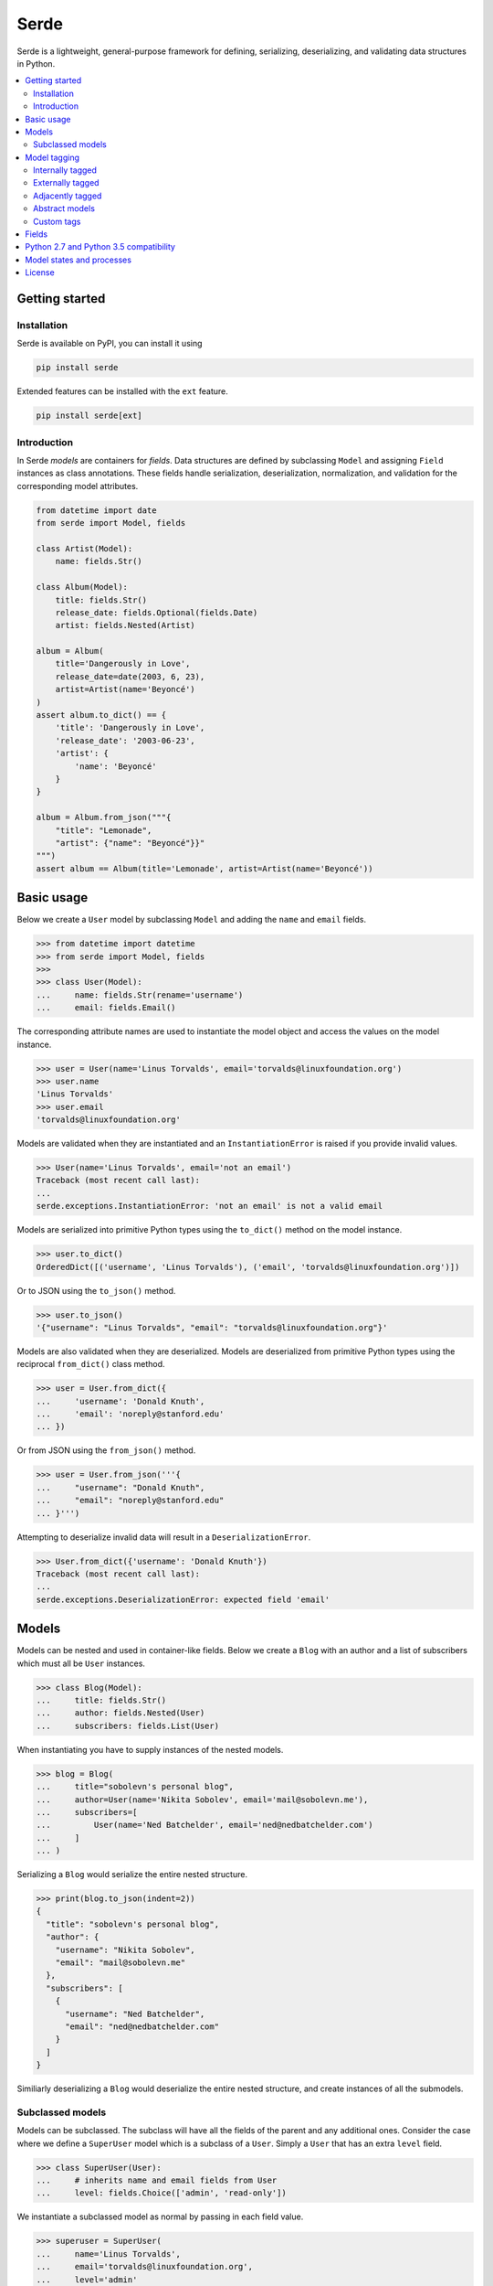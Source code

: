 Serde
=====

.. image:: https://img.shields.io/pypi/v/serde.svg?style=flat-square&colorB=4c1
    :target: https://pypi.org/project/serde/
    :alt: PyPI Version

.. image:: https://img.shields.io/badge/docs-passing-brightgreen.svg?style=flat-square
    :target: https://ross.macarthur.io/project/serde/
    :alt: Documentation Status

.. image:: https://img.shields.io/github/workflow/status/rossmacarthur/serde/build/master?style=flat-square
    :target: https://github.com/rossmacarthur/serde/actions?query=workflow%3Abuild
    :alt: Build Status

.. image:: https://img.shields.io/codecov/c/github/rossmacarthur/serde.svg?style=flat-square
    :target: https://codecov.io/gh/rossmacarthur/serde
    :alt: Code Coverage

.. image:: https://img.shields.io/badge/code%20style-black-101010.svg?style=flat-square
    :target: https://github.com/psf/black
    :alt: Code Style

Serde is a lightweight, general-purpose framework for defining, serializing,
deserializing, and validating data structures in Python.

.. contents::
    :backlinks: none
    :local:
    :depth: 2

Getting started
---------------

Installation
^^^^^^^^^^^^

Serde is available on PyPI, you can install it using

.. code-block:: sh

    pip install serde


Extended features can be installed with the ``ext`` feature.

.. code-block:: sh

    pip install serde[ext]

Introduction
^^^^^^^^^^^^

In Serde *models* are containers for *fields*. Data structures are defined by
subclassing ``Model`` and assigning ``Field`` instances as class annotations.
These fields handle serialization, deserialization, normalization, and
validation for the corresponding model attributes.

.. code-block:: python

    from datetime import date
    from serde import Model, fields

    class Artist(Model):
        name: fields.Str()

    class Album(Model):
        title: fields.Str()
        release_date: fields.Optional(fields.Date)
        artist: fields.Nested(Artist)

    album = Album(
        title='Dangerously in Love',
        release_date=date(2003, 6, 23),
        artist=Artist(name='Beyoncé')
    )
    assert album.to_dict() == {
        'title': 'Dangerously in Love',
        'release_date': '2003-06-23',
        'artist': {
            'name': 'Beyoncé'
        }
    }

    album = Album.from_json("""{
        "title": "Lemonade",
        "artist": {"name": "Beyoncé"}}"
    """)
    assert album == Album(title='Lemonade', artist=Artist(name='Beyoncé'))

Basic usage
-----------

Below we create a ``User`` model by subclassing ``Model`` and adding the
``name`` and ``email`` fields.

.. code-block:: python

    >>> from datetime import datetime
    >>> from serde import Model, fields
    >>>
    >>> class User(Model):
    ...     name: fields.Str(rename='username')
    ...     email: fields.Email()

The corresponding attribute names are used to instantiate the model object and
access the values on the model instance.

.. code-block:: python

    >>> user = User(name='Linus Torvalds', email='torvalds@linuxfoundation.org')
    >>> user.name
    'Linus Torvalds'
    >>> user.email
    'torvalds@linuxfoundation.org'

Models are validated when they are instantiated and an ``InstantiationError`` is
raised if you provide invalid values.

.. code-block:: python

    >>> User(name='Linus Torvalds', email='not an email')
    Traceback (most recent call last):
    ...
    serde.exceptions.InstantiationError: 'not an email' is not a valid email

Models are serialized into primitive Python types using the ``to_dict()`` method
on the model instance.

.. code-block:: python

    >>> user.to_dict()
    OrderedDict([('username', 'Linus Torvalds'), ('email', 'torvalds@linuxfoundation.org')])

Or to JSON using the ``to_json()`` method.

.. code-block:: python

    >>> user.to_json()
    '{"username": "Linus Torvalds", "email": "torvalds@linuxfoundation.org"}'

Models are also validated when they are deserialized. Models are deserialized
from primitive Python types using the reciprocal ``from_dict()`` class method.

.. code-block:: python

    >>> user = User.from_dict({
    ...     'username': 'Donald Knuth',
    ...     'email': 'noreply@stanford.edu'
    ... })

Or from JSON using the ``from_json()`` method.

.. code-block:: python

    >>> user = User.from_json('''{
    ...     "username": "Donald Knuth",
    ...     "email": "noreply@stanford.edu"
    ... }''')

Attempting to deserialize invalid data will result in a
``DeserializationError``.

.. code-block:: python

    >>> User.from_dict({'username': 'Donald Knuth'})
    Traceback (most recent call last):
    ...
    serde.exceptions.DeserializationError: expected field 'email'

Models
------

Models can be nested and used in container-like fields.  Below we create a
``Blog`` with an author and a list of subscribers which must all be ``User``
instances.

.. code-block:: python

    >>> class Blog(Model):
    ...     title: fields.Str()
    ...     author: fields.Nested(User)
    ...     subscribers: fields.List(User)

When instantiating you have to supply instances of the nested models.

.. code-block:: python

    >>> blog = Blog(
    ...     title="sobolevn's personal blog",
    ...     author=User(name='Nikita Sobolev', email='mail@sobolevn.me'),
    ...     subscribers=[
    ...         User(name='Ned Batchelder', email='ned@nedbatchelder.com')
    ...     ]
    ... )

Serializing a ``Blog`` would serialize the entire nested structure.

.. code-block:: python

    >>> print(blog.to_json(indent=2))
    {
      "title": "sobolevn's personal blog",
      "author": {
        "username": "Nikita Sobolev",
        "email": "mail@sobolevn.me"
      },
      "subscribers": [
        {
          "username": "Ned Batchelder",
          "email": "ned@nedbatchelder.com"
        }
      ]
    }

Similiarly deserializing a ``Blog`` would deserialize the entire nested
structure, and create instances of all the submodels.

Subclassed models
^^^^^^^^^^^^^^^^^

Models can be subclassed. The subclass will have all the fields of the parent
and any additional ones. Consider the case where we define a ``SuperUser`` model
which is a subclass of a ``User``. Simply a ``User`` that has an extra ``level``
field.

.. code-block:: python

    >>> class SuperUser(User):
    ...     # inherits name and email fields from User
    ...     level: fields.Choice(['admin', 'read-only'])

We instantiate a subclassed model as normal by passing in each field value.

.. code-block:: python

    >>> superuser = SuperUser(
    ...     name='Linus Torvalds',
    ...     email='torvalds@linuxfoundation.org',
    ...     level='admin'
    ... )

This is great for many cases, however, a commonly desired paradigm is to be able
to have the ``User.from_dict()`` class method be able to deserialize a
``SuperUser`` as well. This can be made possible through *model tagging*.

Model tagging
-------------

Model tagging is a way to mark serialized data in order to show that it is a
particular *variant* of a model. Serde provides three types of model tagging,
but you can also define you own custom ``Tag``. A ``Tag`` can be thought of in
the same way as a ``Field`` but instead of deserializing data into an attribute
on a model instance, it deserializes data into a model class.

Internally tagged
^^^^^^^^^^^^^^^^^

Internally tagged data stores a tag value inside the serialized data.

Let us consider an example where we define a ``Pet`` model with a ``tag``. We
can then subclass this model and deserialize arbitrary subclasses using the
tagged model.

.. code-block:: python

    >>> from serde import Model, fields, tags
    >>>
    >>> class Pet(Model):
    ...     name: fields.Str()
    ...
    ...     class Meta:
    ...         tag = tags.Internal(tag='species')
    ...
    >>> class Dog(Pet):
    ...     hates_cats: fields.Bool()
    ...
    >>> class Cat(Pet):
    ...     hates_dogs: fields.Bool()

We refer to the ``Dog`` and ``Cat`` subclasses as *variants* of ``Pet``. When
serializing all parent model tag serialization is done after field
serialization.

.. code-block:: python

    >>> Cat(name='Fluffy', hates_dogs=True).to_dict()
    OrderedDict([('name', 'Fluffy'), ('hates_dogs', True), ('species', '__main__.Cat')])

When deserializing, tag deserialization is done first to determine which model
to use for the deserialization.

.. code-block:: python

    >>> milo = Pet.from_dict({
    ...     'name': 'Milo',
    ...     'hates_cats': False,
    ...     'species': '__main__.Dog'
    ... })
    >>> milo.__class__
    <class '__main__.Dog'>
    >>> milo.name
    'Milo'
    >>> milo.hates_cats
    False

An invalid or missing tag will raise a ``DeserializationError``.

.. code-block:: python

    >>> Pet.from_dict({'name': 'Milo', 'hates_cats': False})
    Traceback (most recent call last):
    ...
    serde.exceptions.DeserializationError: expected tag 'species'
    >>>
    >>> Pet.from_dict({'name': 'Duke', 'species': '__main__.Horse'})
    Traceback (most recent call last):
    ...
    serde.exceptions.DeserializationError: no variant found for tag '__main__.Horse'

Externally tagged
^^^^^^^^^^^^^^^^^

Externally tagged data uses the tag value as a key and nests the content
underneath that key. All other processes behave similarly to the internally
tagged example above.

.. code-block:: python

    >>> class Pet(Model):
    ...     name: fields.Str()
    ...
    ...     class Meta:
    ...         tag = tags.External()
    ...
    >>> class Dog(Pet):
    ...     hates_cats: fields.Bool()
    ...
    >>> Dog(name='Max', hates_cats=True).to_dict()
    OrderedDict([('__main__.Dog', OrderedDict([('name', 'Max'), ('hates_cats', True)]))])

Adjacently tagged
^^^^^^^^^^^^^^^^^

Adjacently tagged data data stores the tag value and the content underneath two
separate keys. All other processes behave similarly to the internally tagged
example.

.. code-block:: python

    >>> class Pet(Model):
    ...     name: fields.Str()
    ...
    ...     class Meta:
    ...         tag = tags.Adjacent(tag='species', content='data')
    ...
    >>> class Dog(Pet):
    ...     hates_cats: fields.Bool()
    ...
    >>> Dog(name='Max', hates_cats=True).to_dict()
    OrderedDict([('species', '__main__.Dog'), ('data', OrderedDict([('name', 'Max'), ('hates_cats', True)]))])

Abstract models
^^^^^^^^^^^^^^^

By default model tagging still allows deserialization of the base model. It is
common to have this model be abstract. You can do this by setting the
``abstract`` Meta field to ``True``. This will make it uninstantiatable and it
won't be included in the variant list during deserialization.

.. code-block:: python

    >>> class Fruit(Model):
    ...     class Meta:
    ...         abstract = True
    ...
    >>> Fruit()
    Traceback (most recent call last):
    ...
    serde.exceptions.InstantiationError: unable to instantiate abstract Model 'Fruit'

Custom tags
^^^^^^^^^^^

It is possible to create your own custom tag class by subclassing any of
``tags.External``, ``tags.Internal``, ``tags.Adjacent`` or even the base
``tags.Tag``. This will allow customization of how the variants are looked up,
how the tag values are generated for variants, and how the data is serialized.

Consider an example where we use a class attribute ``code`` as the tag value.

.. code-block:: python

    >>> class Custom(tags.Internal):
    ...     def lookup_tag(self, variant):
    ...         return variant.code
    ...
    >>> class Pet(Model):
    ...     name: fields.Str()
    ...
    ...     class Meta:
    ...         abstract = True
    ...         tag = Custom(tag='code')
    ...
    >>> class Dog(Pet):
    ...     code = 1
    ...     hates_cats: fields.Bool()
    ...
    >>> Dog(name='Max', hates_cats=True).to_dict()
    OrderedDict([('name', 'Max'), ('hates_cats', True), ('code', 1)])
    >>> max = Pet.from_dict({'name': 'Max', 'hates_cats': True, 'code': 1})
    >>> max.__class__
    <class '__main__.Dog'>
    >>> max.name
    'Max'
    >>> max.hates_cats
    True

Fields
------

Fields do the work of serializing, deserializing, normalizing, and validating
the input values. Fields are always assigned to a model as *instances* , and
they support extra serialization, deserialization, normalization, and validation
of values without having to subclass ``Field``. For example

.. code-block:: python

    from serde import Model, fields, validators

    class Album(Model):
        title: fields.Str(normalizers=[str.strip])
        released: fields.Date(
            rename='release_date',
            validators=[validators.Min(datetime.date(1912, 4, 15))]
        )

In the above example we define an ``Album`` class. The ``title`` field is of
type `str` , and we apply the ``str.strip`` normalizer to automatically strip
the input value when instantiating or deserializing the ``Album``. The
``released`` field is of type ``datetime.date`` and we apply an extra validator
to only accept dates after 15th April 1912. Note: the ``rename`` argument only
applies to the serializing and deserializing of the data, the ``Album`` class
would still be instantiated using ``Album(released=...)``.

The ``create()`` method can be used to generate a new ``Field`` class from
arbitrary functions without having to manually subclass a ``Field``. For example
if we wanted a ``Percent`` field we would do the following.

.. code-block:: python

    >>> from serde import fields, validators
    >>>
    >>> Percent = fields.create(
    ...     'Percent',
    ...     fields.Float,
    ...     validators=[validators.Between(0.0, 100.0)]
    ... )
    >>>
    >>> issubclass(Percent, fields.Float)
    True

If these methods of creating custom ``Field`` classes are not satisfactory, you
can always subclass a ``Field`` and override the relevant methods.

.. code-block:: python

    >>> class Percent(fields.Float):
    ...     def validate(self, value):
    ...         super().validate(value)
    ...         validators.Between(0.0, 100.0)(value)

Python 2.7 and Python 3.5 compatibility
---------------------------------------

Class annotations were only added in Python 3.6, for this reason class
attributes can be used for ``Field`` definitions for projects that require
compatibility for these versions. For example

.. code-block:: python

    class Artist(Model):
        name: fields.Str()

    class Album(Model):
        title: fields.Str()
        release_date: fields.Optional(fields.Date)
        artist: fields.Nested(Artist)

is equivalent to

.. code-block:: python

    class Artist(Model):
        name = fields.Str()

    class Album(Model):
        title = fields.Str()
        release_date = fields.Optional(fields.Date)
        artist = fields.Nested(Artist)

Model states and processes
--------------------------

In Serde, there are two states that the data can be in:

* Serialized data
* Model instance

There are five different processes that the data structure can go through when
moving between these two states.

* Deserialization happens when you create a model instance from a serialized
  version using ``from_dict()`` or similar.
* Instantiation happens when you construct a model instance in Python using the
  ``__init__()`` constructor.
* Normalization happens after instantiation and after deserialization. This is
  usually a way to transform things before they are validated. For example: this
  is where an ``Optional`` field sets default values.
* Validation is where the model and fields values are validated. This happens
  after normalization.
* Serialization is when you serialize a model instance to a supported
  serialization format using ``to_dict()`` or similar.

The diagram below shows how the stages (uppercase) and processes (lowercase) fit
in with each other.

.. code-block:: text


                           +---------------+
                           | Instantiation |
                           +---------------+
                                   |
                                   v
       +---------------+   +---------------+
       |Deserialization|-->| Normalization |
       +---------------+   +---------------+
               ^                   |
               |                   v
               |           +---------------+
               |           |   Validation  |
               |           +---------------+
               |                   |
               |                   v
       +-------+-------+   +---------------+
       |SERIALIZED DATA|   | MODEL INSTANCE|
       +---------------+   +---------------+
               ^                   |
               |                   |
       +-------+-------+           |
       | Serialization |<----------+
       +---------------+

License
-------

This project is licensed under the MIT License.
